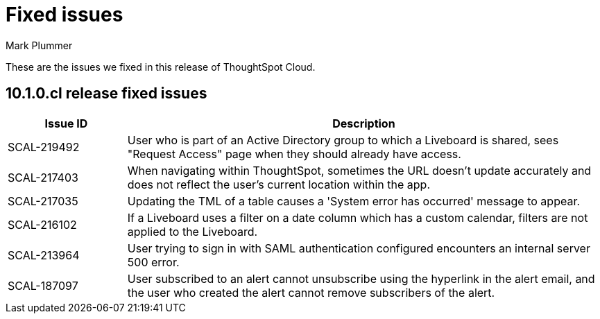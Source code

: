 = Fixed issues
:keywords: fixed issues
:last_updated: 8/21/2024
:author: Mark Plummer
:experimental:
:linkattrs:
:page-layout: default-cloud
:page-toclevels: -1
:description: These are the issues we fixed in recent ThoughtSpot Cloud releases.
:jira: SCAL-197719 (9.10.5.cl), SCAL-206809 (9.12.0.cl), SCAL-210330 (9.12.5.cl), SCAL-214503 (10.0.0.cl), SCAL-216844 (10.1.0.cl)

These are the issues we fixed in this release of ThoughtSpot Cloud.

[#releases-10-1-x]

== 10.1.0.cl release fixed issues

[cols="20%,80%"]
|===
|Issue ID |Description

|SCAL-219492
|User who is part of an Active Directory group to which a Liveboard is shared, sees "Request Access" page when they should already have access.

|SCAL-217403
|When navigating within ThoughtSpot, sometimes the URL doesn't update accurately and does not reflect the user's current location within the app.

|SCAL-217035
|Updating the TML of a table causes a 'System error has occurred' message to appear.

|SCAL-216102
|If a Liveboard uses a filter on a date column which has a custom calendar, filters are not applied to the Liveboard.

|SCAL-213964
|User trying to sign in with SAML authentication configured encounters an internal server 500 error.

|SCAL-187097
|User subscribed to an alert cannot unsubscribe using the hyperlink in the alert email, and the user who created the alert cannot remove subscribers of the alert.
|===
